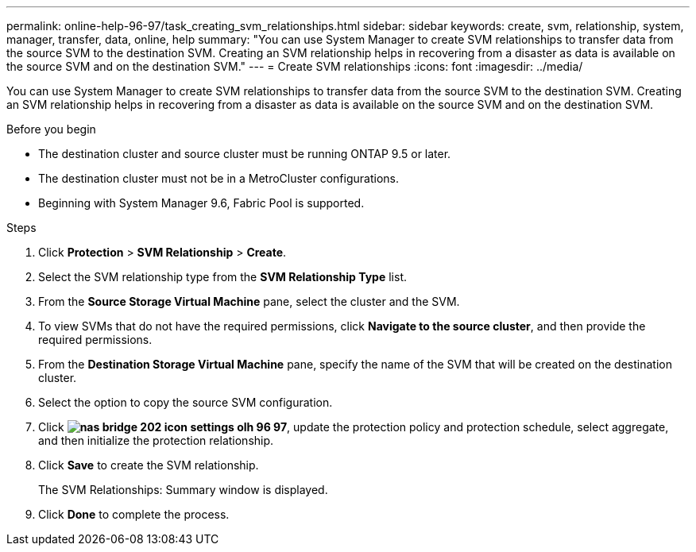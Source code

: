 ---
permalink: online-help-96-97/task_creating_svm_relationships.html
sidebar: sidebar
keywords: create, svm, relationship, system, manager, transfer, data, online, help
summary: "You can use System Manager to create SVM relationships to transfer data from the source SVM to the destination SVM. Creating an SVM relationship helps in recovering from a disaster as data is available on the source SVM and on the destination SVM."
---
= Create SVM relationships
:icons: font
:imagesdir: ../media/

[.lead]
You can use System Manager to create SVM relationships to transfer data from the source SVM to the destination SVM. Creating an SVM relationship helps in recovering from a disaster as data is available on the source SVM and on the destination SVM.

.Before you begin

* The destination cluster and source cluster must be running ONTAP 9.5 or later.
* The destination cluster must not be in a MetroCluster configurations.
* Beginning with System Manager 9.6, Fabric Pool is supported.

.Steps

. Click *Protection* > *SVM Relationship* > *Create*.
. Select the SVM relationship type from the *SVM Relationship Type* list.
. From the *Source Storage Virtual Machine* pane, select the cluster and the SVM.
. To view SVMs that do not have the required permissions, click *Navigate to the source cluster*, and then provide the required permissions.
. From the *Destination Storage Virtual Machine* pane, specify the name of the SVM that will be created on the destination cluster.
. Select the option to copy the source SVM configuration.
. Click *image:../media/nas_bridge_202_icon_settings_olh_96_97.gif[]*, update the protection policy and protection schedule, select aggregate, and then initialize the protection relationship.
. Click *Save* to create the SVM relationship.
+
The SVM Relationships: Summary window is displayed.

. Click *Done* to complete the process.
